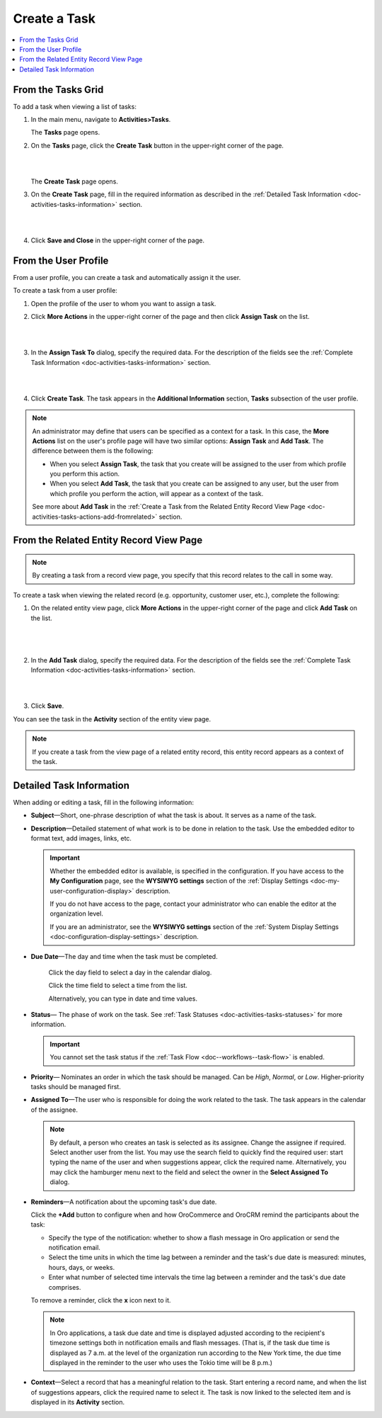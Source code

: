 .. _doc-activities-tasks-actions-add-detailed:

Create a Task
^^^^^^^^^^^^^

.. contents:: :local:
   :depth: 1

.. _doc-activities-tasks-actions-add-fromgrid:

From the Tasks Grid
~~~~~~~~~~~~~~~~~~~

.. begin_create_task

To add a task when viewing a list of tasks:

1. In the main menu, navigate to **Activities>Tasks**.

   The **Tasks** page opens.



2. On the **Tasks** page, click the **Create Task** button in the upper-right corner of the page.

   |

   .. image:: /user_guide/img/activities/tasks/tasks_add_fromgrid.png

   |

   The **Create Task** page opens.


3. On the **Create Task** page, fill in the required information as described in the :ref:`Detailed Task Information <doc-activities-tasks-information>` section.

   |

   .. image:: /user_guide/img/activities/tasks/activities_tasks_actions_add0.png

   |

4. Click **Save and Close** in the upper-right corner of the page.

.. finish_create_task

.. _doc-activities-tasks-actions-add-fromuserpage:

From the User Profile
~~~~~~~~~~~~~~~~~~~~~

From a user profile, you can create a task and automatically assign it the user.

To create a task from a user profile:

1. Open the profile of the user to whom you want to assign a task.

2. Click **More Actions** in the upper-right corner of the page and then click **Assign Task** on the list.

   |

   .. image:: /user_guide/img/activities/tasks/activities_tasks_actions_add_userpage1.png

   |

3. In the **Assign Task To** dialog, specify the required data. For the description of the fields see the :ref:`Complete Task Information <doc-activities-tasks-information>` section.

   |

   .. image:: /user_guide/img/activities/tasks/activities_tasks_actions_add_userpage2.png

   |

4. Click **Create Task**. The task appears in the **Additional Information** section, **Tasks** subsection of the user profile.


.. note:: An administrator may define that users can be specified as a context for a task. In this case, the **More Actions** list on the user's profile page will have two similar options: **Assign Task** and **Add Task**. The difference between them is the following:

 - When you select **Assign Task**, the task that you create will be assigned to the user from which profile you perform this action.
 - When you select **Add Task**, the task that you create can be assigned to any user, but the user from which profile you perform the action, will appear as a context of the task.

 See more about **Add Task** in the :ref:`Create a Task from the Related Entity Record View Page <doc-activities-tasks-actions-add-fromrelated>` section.


.. _doc-activities-tasks-actions-add-fromrelated:

From the Related Entity Record View Page
~~~~~~~~~~~~~~~~~~~~~~~~~~~~~~~~~~~~~~~~

.. note:: By сreating a task from a record view page, you specify that this record relates to the call in some way.

To create a task when viewing the related record (e.g. opportunity, customer user, etc.), complete the following:

1. On the related entity view page, click **More Actions** in the upper-right corner of the page and click **Add Task** on the list.

     |

     .. image:: /user_guide/img/activities/tasks/tasks_actions_add_related0.png

     |

2. In the **Add Task** dialog, specify the required data. For the description of the fields see the :ref:`Complete Task Information <doc-activities-tasks-information>` section.

   |

   .. image:: /user_guide/img/activities/tasks/tasks_actions_add_related.png

   |

3. Click **Save**.

You can see the task in the **Activity** section of the entity view page.

.. note::
   If you create a task from the view page of a related entity record, this entity record appears as a context of the task.

.. _doc-activities-tasks-information:

Detailed Task Information
~~~~~~~~~~~~~~~~~~~~~~~~~

.. begin_detailed_task_info

When adding or editing a task, fill in the following information:


* **Subject**—Short, one-phrase description of what the task is about. It serves as a name of the task.

* **Description**—Detailed statement of what work is to be done in relation to the task. Use the embedded editor to format text, add images, links, etc.

  .. important::
     Whether the embedded editor is available, is specified in the configuration. If you have access to the **My Configuration** page, see the **WYSIWYG settings** section of the :ref:`Display Settings <doc-my-user-configuration-display>` description.

     If you do not have access to the page, contact your administrator who can enable the editor at the organization level.

     If you are an administrator, see the **WYSIWYG settings** section of the :ref:`System Display Settings <doc-configuration-display-settings>` description.

* **Due Date**—The day and time when the task must be completed.

   Click the day field to select a day in the calendar dialog.

   Click the time field to select a time from the list.

   Alternatively, you can type in date and time values.

* **Status**— The phase of work on the task. See :ref:`Task Statuses <doc-activities-tasks-statuses>` for more information.

  .. important:: You cannot set the task status if the :ref:`Task Flow <doc--workflows--task-flow>` is enabled.

* **Priority**— Nominates an order in which the task should be managed. Can be *High*, *Normal*, or *Low*. Higher-priority tasks should be managed first.

* **Assigned To**—The user who is responsible for doing the work related to the task. The task appears in the calendar of the assignee.

  .. note:: By default, a person who creates an task is selected as its assignee. Change the assignee if required. Select another user from the list. You may use the search field to quickly find the required user: start typing the name of the user and when suggestions appear, click the required name. Alternatively, you may click the hamburger menu next to the field and select the owner in the **Select Assigned To** dialog.


* **Reminders**—A notification about the upcoming task's due date.

  Click the **+Add** button to configure when and how OroCommerce and OroCRM remind the participants about the task:

  + Specify the type of the notification: whether to show a flash message in Oro application or send the notification email.

  + Select the time units in which the time lag between a reminder and the task's due date is measured: minutes, hours, days, or weeks.

  + Enter what number of selected time intervals the time lag between a reminder and the task's due date comprises.

  To remove a reminder, click the **x** icon next to it.

  .. note:: In Oro applications, a task due date and time is displayed adjusted according to the recipient's timezone settings both in notification emails and flash messages.  (That is, if the task due time is displayed as 7 a.m. at the level of the organization run according to the New York time, the due time displayed in the reminder to the user who uses the Tokio time will be 8 p.m.)

* **Context**—Select a record that has a meaningful relation to the task. Start entering a record name, and when the list of suggestions appears, click the required name to select it. The task is now linked to the selected item and is displayed in its **Activity** section.

.. finish_detailed_task_info

